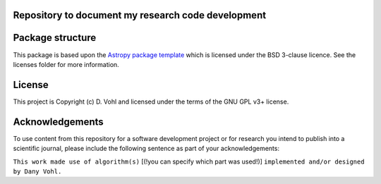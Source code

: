 Repository to document my research code development
----------------------------------------------------

.. image:: http://img.shields.io/badge/powered%20by-AstroPy-orange.svg?style=flat
    :target: http://www.astropy.org
    :alt: Powered by Astropy Badge


Package structure
-----------------

This package is based upon
the `Astropy package template <https://github.com/astropy/package-template>`_
which is licensed under the BSD 3-clause licence. See the licenses folder for
more information.

License
-------

This project is Copyright (c) D. Vohl and licensed under
the terms of the GNU GPL v3+ license.

Acknowledgements
----------------
To use content from this repository for a software development project or for research you intend to publish into a scientific journal, please include the following sentence as part of your acknowledgements:

``This work made use of algorithm(s)`` [(!you can specify which part was used!)] ``implemented and/or designed by Dany Vohl.``
